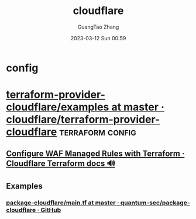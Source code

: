 :PROPERTIES:
:ID:       36ffec1b-50c7-4fc0-9e55-9a417b7de628
:END:
#+TITLE: cloudflare
#+AUTHOR: GuangTao Zhang
#+EMAIL: gtrunsec@hardenedlinux.org
#+DATE: 2023-03-12 Sun 00:59


* config




* [[https://github.com/cloudflare/terraform-provider-cloudflare/tree/master/examples][terraform-provider-cloudflare/examples at master · cloudflare/terraform-provider-cloudflare]] :terraform:config:

** [[https://developers.cloudflare.com/terraform/additional-configurations/waf-managed-rulesets/][Configure WAF Managed Rules with Terraform · Cloudflare Terraform docs 🔊]]

** Examples

*** [[https://github.com/quantum-sec/package-cloudflare/blob/master/modules/cloudflare-zone/main.tf][package-cloudflare/main.tf at master · quantum-sec/package-cloudflare · GitHub]]

